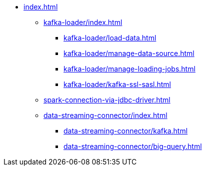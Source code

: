 * xref:index.adoc[]
** xref:kafka-loader/index.adoc[]
*** xref:kafka-loader/load-data.adoc[]
*** xref:kafka-loader/manage-data-source.adoc[]
*** xref:kafka-loader/manage-loading-jobs.adoc[]
*** xref:kafka-loader/kafka-ssl-sasl.adoc[]
** xref:spark-connection-via-jdbc-driver.adoc[]
** xref:data-streaming-connector/index.adoc[]
*** xref:data-streaming-connector/kafka.adoc[]
*** xref:data-streaming-connector/big-query.adoc[]


